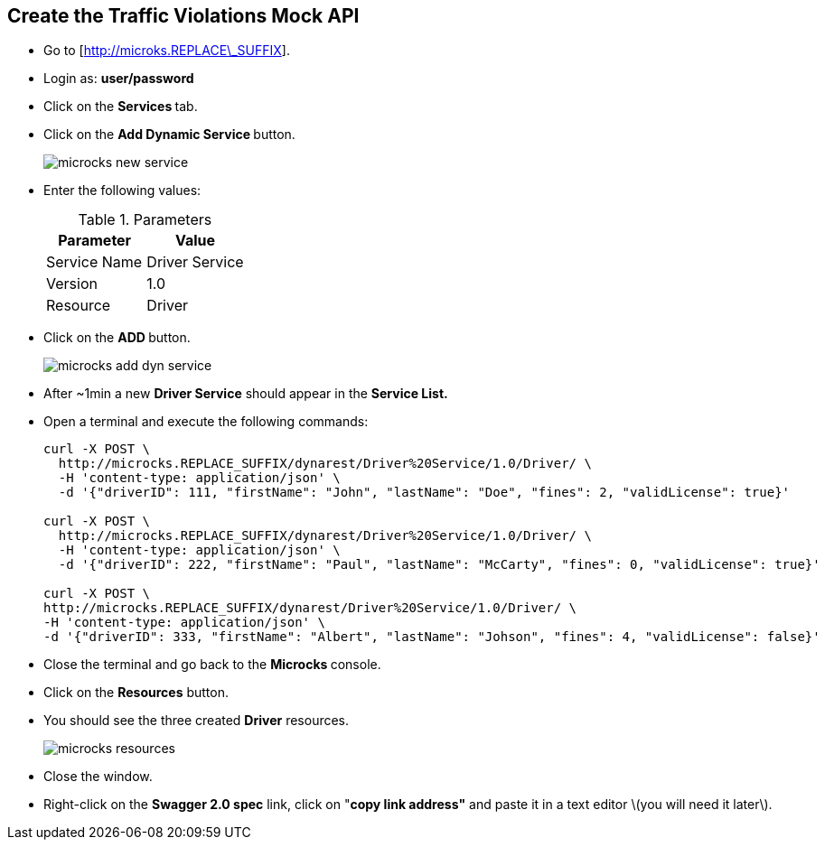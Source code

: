 ## Create the Traffic Violations Mock API

* Go to [http://microks.REPLACE\_SUFFIX].
* Login as: **user/password**
* Click on the **Services **tab.
* Click on the **Add Dynamic Service **button.
+
image::images/microcks-new-service.png[]

* Enter the following values:
+
.Parameters
[options="header"]
|=======================
| Parameter | Value 
| Service Name | Driver Service 
| Version | 1.0 
| Resource | Driver 
|=======================

* Click on the **ADD **button.
+
image::images/microcks-add-dyn-service.png[]

* After ~1min a new **Driver Service** should appear in the **Service List.**
* Open a terminal and execute the following commands:
+
-----
curl -X POST \
  http://microcks.REPLACE_SUFFIX/dynarest/Driver%20Service/1.0/Driver/ \
  -H 'content-type: application/json' \
  -d '{"driverID": 111, "firstName": "John", "lastName": "Doe", "fines": 2, "validLicense": true}'

curl -X POST \
  http://microcks.REPLACE_SUFFIX/dynarest/Driver%20Service/1.0/Driver/ \
  -H 'content-type: application/json' \
  -d '{"driverID": 222, "firstName": "Paul", "lastName": "McCarty", "fines": 0, "validLicense": true}'

curl -X POST \
http://microcks.REPLACE_SUFFIX/dynarest/Driver%20Service/1.0/Driver/ \
-H 'content-type: application/json' \
-d '{"driverID": 333, "firstName": "Albert", "lastName": "Johson", "fines": 4, "validLicense": false}'
-----

* Close the terminal and go back to the **Microcks **console.
* Click on the **Resources** button.
* You should see the three created **Driver** resources.
+
image::images/microcks-resources.png[]

* Close the window.
* Right-click on the **Swagger 2.0 spec** link, click on "**copy link address"** and paste it in a text editor \(you will need it later\).



